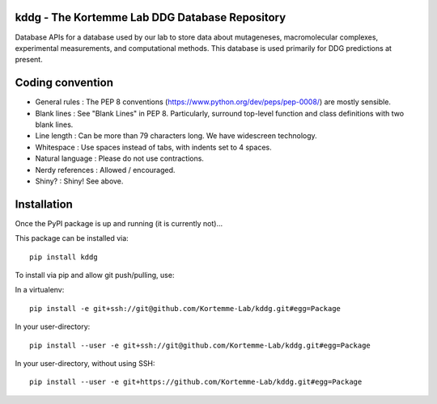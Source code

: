 kddg - The Kortemme Lab DDG Database Repository
===============================================

Database APIs for a database used by our lab to store data about mutageneses, macromolecular complexes, experimental measurements, and computational methods. This database is used primarily for DDG predictions at present.

Coding convention
=================

- General rules      : The PEP 8 conventions (https://www.python.org/dev/peps/pep-0008/) are mostly sensible.
- Blank lines        : See "Blank Lines" in PEP 8. Particularly, surround top-level function and class definitions with two blank lines.
- Line length        : Can be more than 79 characters long. We have widescreen technology.
- Whitespace         : Use spaces instead of tabs, with indents set to 4 spaces.
- Natural language   : Please do not use contractions.
- Nerdy references   : Allowed / encouraged.
- Shiny?             : Shiny! See above.

Installation
============

Once the PyPI package is up and running (it is currently not)...

This package can be installed via:
::
  pip install kddg

To install via pip and allow git push/pulling, use:

In a virtualenv:
::
  pip install -e git+ssh://git@github.com/Kortemme-Lab/kddg.git#egg=Package

In your user-directory:
::
  pip install --user -e git+ssh://git@github.com/Kortemme-Lab/kddg.git#egg=Package

In your user-directory, without using SSH:
::
  pip install --user -e git+https://github.com/Kortemme-Lab/kddg.git#egg=Package



